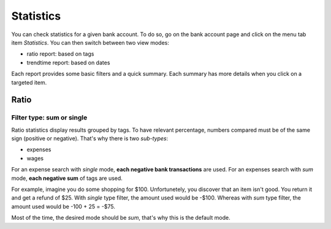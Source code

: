 Statistics
==========

You can check statistics for a given bank account. To do so, go on the bank
account page and click on the menu tab item *Statistics*.
You can then switch between two view modes:

* ratio report: based on tags
* trendtime report: based on dates

Each report provides some basic filters and a quick summary. Each summary has
more details when you click on a targeted item.

Ratio
`````

Filter type: sum or single
++++++++++++++++++++++++++

Ratio statistics display results grouped by tags. To have relevant percentage,
numbers compared must be of the same sign (positive or negative). That's why
there is two *sub-types*:

* expenses
* wages

For an expense search with *single* mode, **each negative bank transactions**
are used.
For an expenses search with *sum* mode, **each negative sum** of tags are used.

For example, imagine you do some shopping for $100. Unfortunetely, you discover
that an item isn't good. You return it and get a refund of $25.
With *single* type filter, the amount used would be -$100. Whereas with *sum*
type filter, the amount used would be -100 + 25 = -$75.

Most of the time, the desired mode should be *sum*, that's why this is the
default mode.
